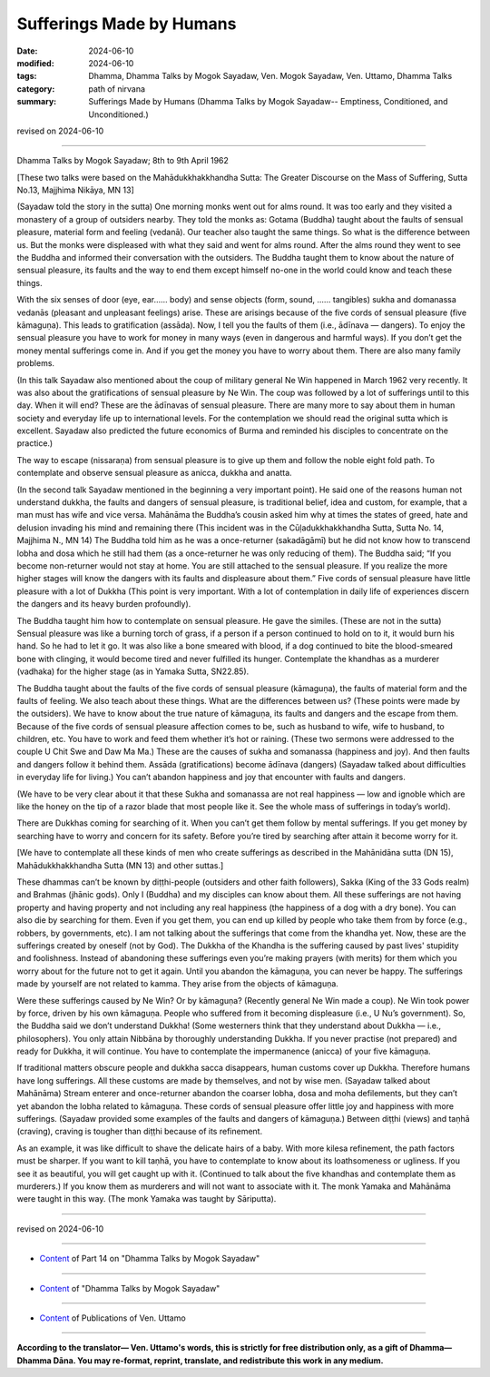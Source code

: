 ==========================================
Sufferings Made by Humans
==========================================

:date: 2024-06-10
:modified: 2024-06-10
:tags: Dhamma, Dhamma Talks by Mogok Sayadaw, Ven. Mogok Sayadaw, Ven. Uttamo, Dhamma Talks
:category: path of nirvana
:summary: Sufferings Made by Humans (Dhamma Talks by Mogok Sayadaw-- Emptiness, Conditioned, and Unconditioned.)

revised on 2024-06-10

------

Dhamma Talks by Mogok Sayadaw; 8th to 9th April 1962

[These two talks were based on the Mahādukkhakkhandha Sutta: The Greater Discourse on the Mass of Suffering, Sutta No.13, Majjhima Nikāya, MN 13]

(Sayadaw told the story in the sutta) One morning monks went out for alms round. It was too early and they visited a monastery of a group of outsiders nearby. They told the monks as: Gotama (Buddha) taught about the faults of sensual pleasure, material form and feeling (vedanā). Our teacher also taught the same things. So what is the difference between us. But the monks were displeased with what they said and went for alms round. After the alms round they went to see the Buddha and informed their conversation with the outsiders. The Buddha taught them to know about the nature of sensual pleasure, its faults and the way to end them except himself no-one in the world could know and teach these things.

With the six senses of door (eye, ear…… body) and sense objects (form, sound, …… tangibles) sukha and domanassa vedanās (pleasant and unpleasant feelings) arise. These are arisings because of the five cords of sensual pleasure (five kāmaguṇa). This leads to gratification (assāda). Now, I tell you the faults of them (i.e., ādīnava — dangers). To enjoy the sensual pleasure you have to work for money in many ways (even in dangerous and harmful ways). If you don’t get the money mental sufferings come in. And if you get the money you have to worry about them. There are also many family problems.

(In this talk Sayadaw also mentioned about the coup of military general Ne Win happened in March 1962 very recently. It was also about the gratifications of sensual pleasure by Ne Win. The coup was followed by a lot of sufferings until to this day. When it will end? These are the ādīnavas of sensual pleasure. There are many more to say about them in human society and everyday life up to international levels. For the contemplation we should read the original sutta which is excellent. Sayadaw also predicted the future economics of Burma and reminded his disciples to concentrate on the practice.)

The way to escape (nissaraṇa) from sensual pleasure is to give up them and follow the noble eight fold path. To contemplate and observe sensual pleasure as anicca, dukkha and anatta. 

(In the second talk Sayadaw mentioned in the beginning a very important point). He said one of the reasons human not understand dukkha, the faults and dangers of sensual pleasure, is traditional belief, idea and custom, for example, that a man must has wife and vice versa. Mahānāma the Buddha’s cousin asked him why at times the states of greed, hate and delusion invading his mind and remaining there (This incident was in the Cūḷadukkhakkhandha Sutta, Sutta No. 14, Majjhima N., MN 14) The Buddha told him as he was a once-returner (sakadāgāmī) but he did not know how to transcend lobha and dosa which he still had them (as a once-returner he was only reducing of them). The Buddha said; “If you become non-returner would not stay at home. You are still attached to the sensual pleasure. If you realize the more higher stages will know the dangers with its faults and displeasure about them.” Five cords of sensual pleasure have little pleasure with a lot of Dukkha (This point is very important. With a lot of contemplation in daily life of experiences discern the dangers and its heavy burden profoundly).

The Buddha taught him how to contemplate on sensual pleasure. He gave the similes. (These are not in the sutta) Sensual pleasure was like a burning torch of grass, if a person if a person continued to hold on to it, it would burn his hand. So he had to let it go. It was also like a bone smeared with blood, if a dog continued to bite the blood-smeared bone with clinging, it would become tired and never fulfilled its hunger. Contemplate the khandhas as a murderer (vadhaka) for the higher stage (as in Yamaka Sutta, SN22.85).

The Buddha taught about the faults of the five cords of sensual pleasure (kāmaguṇa), the faults of material form and the faults of feeling. We also teach about these things. What are the differences between us? (These points were made by the outsiders). We have to know about the true nature of kāmaguṇa, its faults and dangers and the escape from them. Because of the five cords of sensual pleasure affection comes to be, such as husband to wife, wife to husband, to children, etc. You have to work and feed them whether it’s hot or raining. (These two sermons were addressed to the couple U Chit Swe and Daw Ma Ma.) These are the causes of sukha and somanassa (happiness and joy). And then faults and dangers follow it behind them. Assāda (gratifications) become ādīnava (dangers) (Sayadaw talked about difficulties in everyday life for living.) You can’t abandon happiness and joy that encounter with faults and dangers. 

(We have to be very clear about it that these Sukha and somanassa are not real happiness — low and ignoble which are like the honey on the tip of a razor blade that most people like it. See the whole mass of sufferings in today’s world).

There are Dukkhas coming for searching of it. When you can’t get them follow by mental sufferings. If you get money by searching have to worry and concern for its safety. Before you’re tired by searching after attain it become worry for it. 

[We have to contemplate all these kinds of men who create sufferings as described in the Mahānidāna sutta (DN 15), Mahādukkhakkhandha Sutta (MN 13) and other suttas.]

These dhammas can’t be known by diṭṭhi-people (outsiders and other faith followers), Sakka (King of the 33 Gods realm) and Brahmas (jhānic gods). Only I (Buddha) and my disciples can know about them. All these sufferings are not having property and having property and not including any real happiness (the happiness of a dog with a dry bone). You can also die by searching for them. Even if you get them, you can end up killed by people who take them from by force (e.g., robbers, by governments, etc). I am not talking about the sufferings that come from the khandha yet. Now, these are the sufferings created by oneself (not by God). The Dukkha of the Khandha is the suffering caused by past lives' stupidity and foolishness. Instead of abandoning these sufferings even you’re making prayers (with merits) for them which you worry about for the future not to get it again. Until you abandon the kāmaguṇa, you can never be happy. The sufferings made by yourself are not related to kamma. They arise from the objects of kāmaguṇa.

Were these sufferings caused by Ne Win? Or by kāmaguṇa? (Recently general Ne Win made a coup). Ne Win took power by force, driven by his own kāmaguṇa. People who suffered from it becoming displeasure (i.e., U Nu’s government). So, the Buddha said we don’t understand Dukkha! (Some westerners think that they understand about Dukkha — i.e., philosophers). You only attain Nibbāna by thoroughly understanding Dukkha. If you never practise (not prepared) and ready for Dukkha, it will continue. You have to contemplate the impermanence (anicca) of your five kāmaguṇa.

If traditional matters obscure people and dukkha sacca disappears, human customs cover up Dukkha. Therefore humans have long sufferings. All these customs are made by themselves, and not by wise men. (Sayadaw talked about Mahānāma) Stream enterer and once-returner abandon the coarser lobha, dosa and moha defilements, but they can’t yet abandon the lobha related to kāmaguṇa. These cords of sensual pleasure offer little joy and happiness with more sufferings. (Sayadaw provided some examples of the faults and dangers of kāmaguṇa.) Between diṭṭhi (views) and taṇhā (craving), craving is tougher than diṭṭhi because of its refinement.

As an example, it was like difficult to shave the delicate hairs of a baby. With more kilesa refinement, the path factors must be sharper. If you want to kill taṇhā, you have to contemplate to know about its loathsomeness or ugliness. If you see it as beautiful, you will get caught up with it. (Continued to talk about the five khandhas and contemplate them as murderers.) If you know them as murderers and will not want to associate with it. The monk Yamaka and Mahānāma were taught in this way. (The monk Yamaka was taught by Sāriputta).

------

revised on 2024-06-10

------

- `Content <{filename}pt14-content-of-part14%zh.rst>`__ of Part 14 on "Dhamma Talks by Mogok Sayadaw"

------

- `Content <{filename}content-of-dhamma-talks-by-mogok-sayadaw%zh.rst>`__ of "Dhamma Talks by Mogok Sayadaw"

------

- `Content <{filename}../publication-of-ven-uttamo%zh.rst>`__ of Publications of Ven. Uttamo

------

**According to the translator— Ven. Uttamo's words, this is strictly for free distribution only, as a gift of Dhamma—Dhamma Dāna. You may re-format, reprint, translate, and redistribute this work in any medium.**

..
  2024-06-10 create rst, proofread by bhante Uttamo